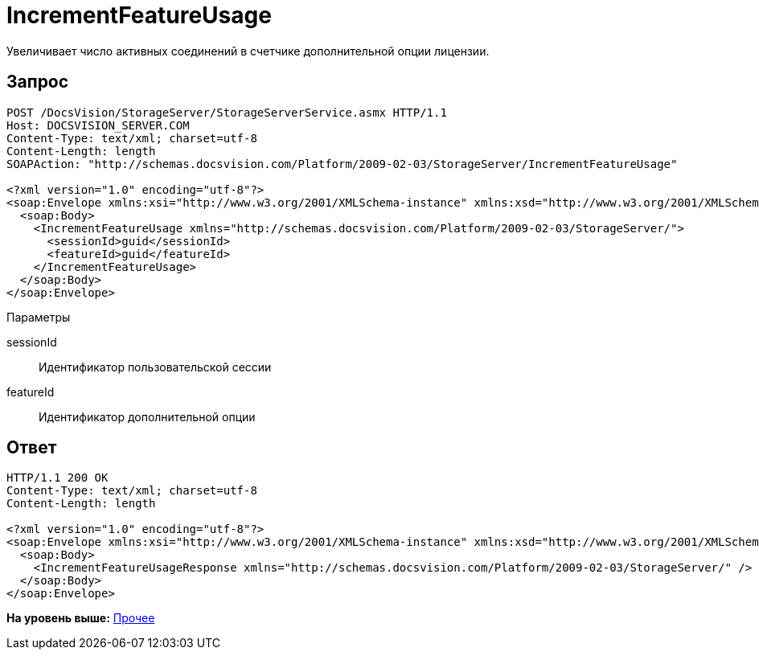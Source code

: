 = IncrementFeatureUsage

Увеличивает число активных соединений в счетчике дополнительной опции лицензии.

== Запрос

[source,pre,codeblock]
----
POST /DocsVision/StorageServer/StorageServerService.asmx HTTP/1.1
Host: DOCSVISION_SERVER.COM
Content-Type: text/xml; charset=utf-8
Content-Length: length
SOAPAction: "http://schemas.docsvision.com/Platform/2009-02-03/StorageServer/IncrementFeatureUsage"

<?xml version="1.0" encoding="utf-8"?>
<soap:Envelope xmlns:xsi="http://www.w3.org/2001/XMLSchema-instance" xmlns:xsd="http://www.w3.org/2001/XMLSchema" xmlns:soap="http://schemas.xmlsoap.org/soap/envelope/">
  <soap:Body>
    <IncrementFeatureUsage xmlns="http://schemas.docsvision.com/Platform/2009-02-03/StorageServer/">
      <sessionId>guid</sessionId>
      <featureId>guid</featureId>
    </IncrementFeatureUsage>
  </soap:Body>
</soap:Envelope>
----

Параметры

sessionId::
  Идентификатор пользовательской сессии
featureId::
  Идентификатор дополнительной опции

== Ответ

[source,pre,codeblock]
----
HTTP/1.1 200 OK
Content-Type: text/xml; charset=utf-8
Content-Length: length

<?xml version="1.0" encoding="utf-8"?>
<soap:Envelope xmlns:xsi="http://www.w3.org/2001/XMLSchema-instance" xmlns:xsd="http://www.w3.org/2001/XMLSchema" xmlns:soap="http://schemas.xmlsoap.org/soap/envelope/">
  <soap:Body>
    <IncrementFeatureUsageResponse xmlns="http://schemas.docsvision.com/Platform/2009-02-03/StorageServer/" />
  </soap:Body>
</soap:Envelope>
----

*На уровень выше:* xref:../pages/DevManualAppendix_WebService_Common.adoc[Прочее]
